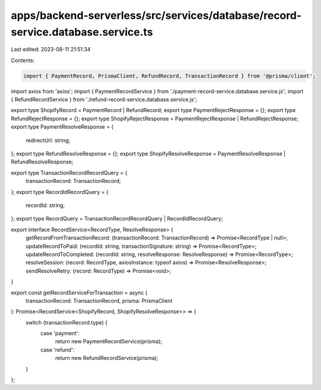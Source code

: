 apps/backend-serverless/src/services/database/record-service.database.service.ts
================================================================================

Last edited: 2023-08-11 21:51:34

Contents:

.. code-block:: ts

    import { PaymentRecord, PrismaClient, RefundRecord, TransactionRecord } from '@prisma/client';
import axios from 'axios';
import { PaymentRecordService } from './payment-record-service.database.service.js';
import { RefundRecordService } from './refund-record-service.database.service.js';

export type ShopifyRecord = PaymentRecord | RefundRecord;
export type PaymentRejectResponse = {};
export type RefundRejectResponse = {};
export type ShopifyRejectResponse = PaymentRejectResponse | RefundRejectResponse;
export type PaymentResolveResponse = {
    redirectUrl: string;
};
export type RefundResolveResponse = {};
export type ShopifyResolveResponse = PaymentResolveResponse | RefundResolveResponse;

export type TransactionRecordRecordQuery = {
    transactionRecord: TransactionRecord;
};
export type RecordIdRecordQuery = {
    recordId: string;
};
export type RecordQuery = TransactionRecordRecordQuery | RecordIdRecordQuery;

export interface RecordService<RecordType, ResolveResponse> {
    getRecordFromTransactionRecord: (transactionRecord: TransactionRecord) => Promise<RecordType | null>;
    updateRecordToPaid: (recordId: string, transactionSignature: string) => Promise<RecordType>;
    updateRecordToCompleted: (recordId: string, resolveResponse: ResolveResponse) => Promise<RecordType>;
    resolveSession: (record: RecordType, axiosInstance: typeof axios) => Promise<ResolveResponse>;
    sendResolveRetry: (record: RecordType) => Promise<void>;
}

export const getRecordServiceForTransaction = async (
    transactionRecord: TransactionRecord,
    prisma: PrismaClient
): Promise<RecordService<ShopifyRecord, ShopifyResolveResponse>> => {
    switch (transactionRecord.type) {
        case 'payment':
            return new PaymentRecordService(prisma);
        case 'refund':
            return new RefundRecordService(prisma);
    }
};


